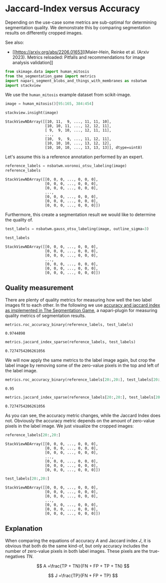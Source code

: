 <<86c146e0-c557-43f5-b372-4899c856f299>>
* Jaccard-Index versus Accuracy
  :PROPERTIES:
  :CUSTOM_ID: jaccard-index-versus-accuracy
  :END:
Depending on the use-case some metrics are sub-optimal for determining
segmentation quality. We demonstrate this by comparing segmentation
results on differently cropped images.

See also:

- [[https://arxiv.org/abs/2206.01653][Maier-Hein, Reinke et al. (Arxiv
  2023). Metrics reloaded: Pitfalls and recommendations for image
  analysis validation]]

<<abb6988a-077c-474a-9255-8d23b5aeb48c>>
#+begin_src python
from skimage.data import human_mitosis
from the_segmentation_game import metrics
import napari_segment_blobs_and_things_with_membranes as nsbatwm
import stackview
#+end_src

<<425d990b-d660-4676-b076-261255eefd71>>
We use the =human_mitosis= example dataset from scikit-image.

<<2ff66847-93cf-4551-befe-2f0da40f21e2>>
#+begin_src python
image = human_mitosis()[95:165, 384:454]

stackview.insight(image)
#+end_src

#+begin_example
StackViewNDArray([[10, 11,  9, ..., 11, 11, 10],
                  [10, 10, 11, ..., 12, 12, 11],
                  [ 9,  9, 10, ..., 12, 11, 11],
                  ...,
                  [10,  9,  9, ..., 11, 12, 11],
                  [10, 10, 10, ..., 13, 12, 12],
                  [10, 10, 10, ..., 13, 13, 13]], dtype=uint8)
#+end_example

<<5a499359-ffed-449a-9311-fa51f2a474f8>>
Let's assume this is a reference annotation performed by an expert.

<<8682b2a0-c471-415c-a08b-a33ae0c272a4>>
#+begin_src python
reference_labels = nsbatwm.voronoi_otsu_labeling(image)
reference_labels
#+end_src

#+begin_example
StackViewNDArray([[0, 0, 0, ..., 0, 0, 0],
                  [0, 0, 0, ..., 0, 0, 0],
                  [0, 0, 0, ..., 0, 0, 0],
                  ...,
                  [0, 0, 0, ..., 0, 0, 0],
                  [0, 0, 0, ..., 0, 0, 0],
                  [0, 0, 0, ..., 0, 0, 0]])
#+end_example

<<4d037de8-23a1-4e5d-90c3-b2fec0fcff3f>>
Furthermore, this create a segmentation result we would like to
determine the quality of.

<<08a19089-92ea-4920-aa44-b019faf6ae5b>>
#+begin_src python
test_labels = nsbatwm.gauss_otsu_labeling(image, outline_sigma=3)

test_labels
#+end_src

#+begin_example
StackViewNDArray([[0, 0, 0, ..., 0, 0, 0],
                  [0, 0, 0, ..., 0, 0, 0],
                  [0, 0, 0, ..., 0, 0, 0],
                  ...,
                  [0, 0, 0, ..., 0, 0, 0],
                  [0, 0, 0, ..., 0, 0, 0],
                  [0, 0, 0, ..., 0, 0, 0]])
#+end_example

<<53229a19-b2bb-4910-9f9d-682387975ce3>>
** Quality measurement
   :PROPERTIES:
   :CUSTOM_ID: quality-measurement
   :END:
There are plenty of quality metrics for measuring how well the two label
images fit to each other. In the following we use
[[https://github.com/haesleinhuepf/the-segmentation-game#metrics][accuracy
and jaccard index as implemented in The Segmentation Game]], a
napari-plugin for measuring quality metrics of segmentation results.

<<9a3ff87a-4653-417f-9f60-1d0a551f58cc>>
#+begin_src python
metrics.roc_accuracy_binary(reference_labels, test_labels)
#+end_src

#+begin_example
0.9744898
#+end_example

<<e990bce5-d0e9-483a-a90c-78b7d43cc549>>
#+begin_src python
metrics.jaccard_index_sparse(reference_labels, test_labels)
#+end_src

#+begin_example
0.7274754206261056
#+end_example

<<98f221fb-113e-4efa-9ffc-4fd349a4bcf3>>
We will now apply the same metrics to the label image again, but crop
the label image by removing some of the zero-value pixels in the top and
left of the label image.

<<a824e910-e224-4ae6-ba45-bf4ded55b895>>
#+begin_src python
metrics.roc_accuracy_binary(reference_labels[20:,20:], test_labels[20:,20:])
#+end_src

#+begin_example
0.95
#+end_example

<<02d9bee7-834d-4675-8344-31cafbec1dde>>
#+begin_src python
metrics.jaccard_index_sparse(reference_labels[20:,20:], test_labels[20:,20:])
#+end_src

#+begin_example
0.7274754206261056
#+end_example

<<a252ee6f-809f-47a0-beb9-221ad23605ce>>
As you can see, the accuracy metric changes, while the Jaccard Index
does not. Obviously the accuracy metric depends on the amount of
zero-value pixels in the label image. We just visualize the cropped
images:

<<dde2cf25-3480-43aa-92a5-d1de6cf5169b>>
#+begin_src python
reference_labels[20:,20:]
#+end_src

#+begin_example
StackViewNDArray([[0, 0, 0, ..., 0, 0, 0],
                  [0, 0, 0, ..., 0, 0, 0],
                  [0, 0, 0, ..., 0, 0, 0],
                  ...,
                  [0, 0, 0, ..., 0, 0, 0],
                  [0, 0, 0, ..., 0, 0, 0],
                  [0, 0, 0, ..., 0, 0, 0]])
#+end_example

<<3505144b-d036-4d12-a903-15c8358f8ace>>
#+begin_src python
test_labels[20:,20:]
#+end_src

#+begin_example
StackViewNDArray([[0, 0, 0, ..., 0, 0, 0],
                  [0, 0, 0, ..., 0, 0, 0],
                  [0, 0, 0, ..., 0, 0, 0],
                  ...,
                  [0, 0, 0, ..., 0, 0, 0],
                  [0, 0, 0, ..., 0, 0, 0],
                  [0, 0, 0, ..., 0, 0, 0]])
#+end_example

<<217cf4bd-25f2-4135-9539-59f895d71f38>>
** Explanation
   :PROPERTIES:
   :CUSTOM_ID: explanation
   :END:
When comparing the equations of accuracy \(A\) and Jaccard index \(J\),
it is obvious that both do the same kind-of, but only accuracy includes
the number of zero-value pixels in both label images. These pixels are
the true-negatives \(TN\).

\[
  A =\frac{TP + TN}{FN + FP + TP + TN}
\]

\[
  J =\frac{TP}{FN + FP + TP}
\]

<<58a5636b-467a-4865-9609-7735a1b2d98a>>
#+begin_src python
#+end_src
